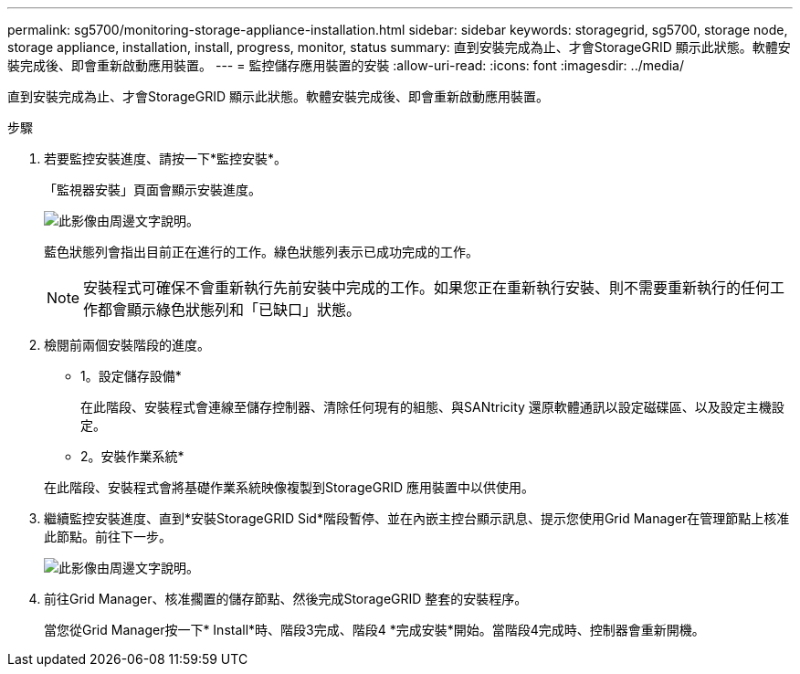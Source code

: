 ---
permalink: sg5700/monitoring-storage-appliance-installation.html 
sidebar: sidebar 
keywords: storagegrid, sg5700, storage node, storage appliance, installation, install, progress, monitor, status 
summary: 直到安裝完成為止、才會StorageGRID 顯示此狀態。軟體安裝完成後、即會重新啟動應用裝置。 
---
= 監控儲存應用裝置的安裝
:allow-uri-read: 
:icons: font
:imagesdir: ../media/


[role="lead"]
直到安裝完成為止、才會StorageGRID 顯示此狀態。軟體安裝完成後、即會重新啟動應用裝置。

.步驟
. 若要監控安裝進度、請按一下*監控安裝*。
+
「監視器安裝」頁面會顯示安裝進度。

+
image::../media/monitor_installation_configure_storage.gif[此影像由周邊文字說明。]

+
藍色狀態列會指出目前正在進行的工作。綠色狀態列表示已成功完成的工作。

+

NOTE: 安裝程式可確保不會重新執行先前安裝中完成的工作。如果您正在重新執行安裝、則不需要重新執行的任何工作都會顯示綠色狀態列和「已缺口」狀態。

. 檢閱前兩個安裝階段的進度。
+
* 1。設定儲存設備*

+
在此階段、安裝程式會連線至儲存控制器、清除任何現有的組態、與SANtricity 還原軟體通訊以設定磁碟區、以及設定主機設定。

+
* 2。安裝作業系統*

+
在此階段、安裝程式會將基礎作業系統映像複製到StorageGRID 應用裝置中以供使用。

. 繼續監控安裝進度、直到*安裝StorageGRID Sid*階段暫停、並在內嵌主控台顯示訊息、提示您使用Grid Manager在管理節點上核准此節點。前往下一步。
+
image::../media/monitor_installation_install_sgws.gif[此影像由周邊文字說明。]

. 前往Grid Manager、核准擱置的儲存節點、然後完成StorageGRID 整套的安裝程序。
+
當您從Grid Manager按一下* Install*時、階段3完成、階段4 *完成安裝*開始。當階段4完成時、控制器會重新開機。


